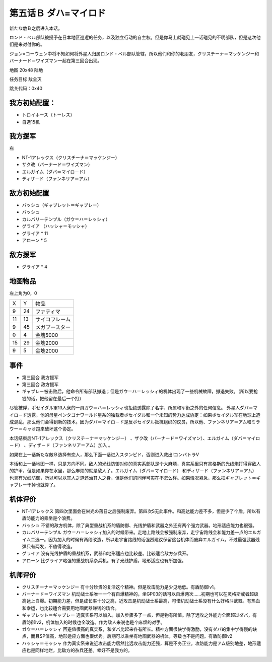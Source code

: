.. _05B-DabaMylord:

第五话Ｂ ダハ=マイロド
===============================


新たな敵Ｂ之后进入本话。

ロンド・ベル部队被授予在日本地区巡逻的任务，以及独立行动的自主权。但是你马上就碰见上一话碰见的不明部队，但是这次他们是来对付你的。

ジョン=コーウェン中将不知如何将外星人归属ロンド・ベル部队管辖，所以他们和你的老朋友，クリスチーナ＝マッケンジー和バーナード＝ワイズマン一起在第三回合出现。

地图	 20x48 陆地

任务目标	敌全灭

跳关代码：0x40

------------------
我方初始配置：
------------------

* トロイホース（トーレス）
* 自选15机

------------------
我方援军	
------------------
右

* NT-1アレックス（クリスチーナ＝マッケンジー）
* ザク改（バーナード＝ワイズマン）
* エルガイム（ダバ＝マイロ－ド）
* ディザ－ド（ファンネリア＝アム）

-------------
敌方初始配置
-------------

* バッシュ（ギャブレット＝ギャブレー）
* バッシュ
* カルバリーテンプル（ガウ＝ハ＝レッシィ）
* グライア （ハッシャ＝モッシャ）
* グライア * 11
* アローン * 5

------------------
敌方援军	
------------------

* グライア * 4

-------------
地图物品
-------------

左上角为0，0

+----+----+------------------+
| X  | Y  | 物品             |
+----+----+------------------+
| 9  | 24 | ファティマ       |
+----+----+------------------+
| 11 | 13 | サイコフレーム   |
+----+----+------------------+
| 9  | 45 | メガブースター   |
+----+----+------------------+
| 0  | 4  | 金塊5000         |
+----+----+------------------+
| 15 | 29 | 金塊2000         |
+----+----+------------------+
| 9  | 5  | 金塊2000         |
+----+----+------------------+


-------------
事件
-------------

* 第三回合 我方援军
* 第三回合 敌方援军
* ギャブレ－被击败后，他命令所有部队撤退；但是ガウ＝ハ＝レッシィ的机体出现了一些机械故障，撤退失败。（所以要抢钱的话，把他留在最后一个打）

尽管被俘，ポセイダル軍13人衆的一員ガウ＝ハ＝レッシィ也拒绝透露除了名字、所属和军衔之外的任何信息。 外星人ダバ＝マイロ－ド透露，他的母星ペンタゴナワールド星系的独裁者ポセイダル和一个未知的势力达成协定：如果ポセイダル军在地球上造成混乱，那么他们会得到新的技术。因为ダバ＝マイロ－ド是反ポセイダル抵抗组织的议员，所以他、ファンネリア＝アム和ミラウー＝キャオ跑来破坏这个协定。

本话结束后NT-1アレックス（クリスチーナ＝マッケンジー） 、ザク改（バーナード＝ワイズマン）、エルガイム（ダバ＝マイロ－ド） 、ディザ－ド（ファンネリア＝アム）加入 。

如果在上一话新たな敵Ｂ选择有恋人，那么下面一话进入スタンピド，否则进入救出!コンバトラV


本话和上一话地图一样，只是方向不同。敌人的光线防御对你的真实系部队是个大麻烦，真实系里只有灵格斯的光线炮打得穿敌人的护甲，但是如果你在水里，那么麻烦的就是敌人了。エルガイム（ダバ＝マイロ－ド） 和ディザ－ド（ファンネリア＝アム） 也具有光线防御，所以可以以其人之道还治其人之身，但是他们的同伴可实在不怎么样。如果情况紧急，那么把ギャブレット＝ギャブレー干掉也就算了。

----------
机体评价
----------

* NT-1アレックス 第四次里面会在栄光の落日之后强制废弃。第四次S无此事件。和高达能力差不多，但是少了个盾，所以有盾防能力的乘坐是个浪费。
* バッシュ 不错的敌方机体，除了典型重战机系的盾防御、光线护盾和武器之外还有两个强力武器。地形适应能力也很强。
* カルバリーテンプル ガウ＝ハ＝レッシィ加入的时候带来。走地上路线会被强制废弃，走宇宙路线会和能力差一点的エルガイム二选一。因为加入的时候有两段改造，所以走宇宙路线的话强烈建议保留这台机体而废弃エルガイム。不过最强武器残弹只有两发，不值得改造。
* グライア 没有光线护盾的重战机系，武器和地形适应也比较差。比较适合敌方杂兵开。
* アローン 比グライア略强的重战机系杂兵机。有了光线护盾，地形适应也有所加强。

----------
机师评价
----------

* クリスチーナ＝マッケンジー 有十分珍贵的复活这个精神。但是攻击能力是少见地低。有盾防御lv1。
* バーナード＝ワイズマン 机动战士系唯一一个有自爆精神的，坐GP03的话可以自爆两次……初期也可以在灵格斯或者超级高达上自爆。初期能力差，但是成长率十分之高，近攻击是机动战士系最高，可惜机动战士系没有什么好格斗武器。有热血和幸运，也比较适合需要用地图武器赚钱的场合。
* ギャブレット＝ギャブレー 选真实系可以加入。加入步骤多了一点，但是物有所值。除了远攻之外能力全面超过ダバ，有盾防御lv2，机体加入的时候也全改造。作为敌人来说也是个麻烦的对手。
* ガウ＝ハ＝レッシィ 回避值很高的真实系，和ダバ比起来各有所长。精神方面很快学得激励，没有ダバ的集中学得慢的缺点，而且SP值高，地形适应方面也很优秀。后期可以乘坐有地图武器的机体，等级也不是问题。有盾防御lv2
* ハッシャ＝モッシャ 作为真实系来说近攻击能力居然比远攻击能力还强，算是不务正业。攻防能力是アム级别地差，地形适应也是同样地烂，比敌方的杂兵还差。幸好不是我方的。